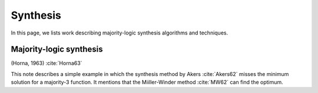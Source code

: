 Synthesis
=========

In this page, we lists work describing majority-logic synthesis algorithms and
techniques.

Majority-logic synthesis
------------------------

(Horna, 1963) :cite:`Horna63`

This note describes a simple example in which the synthesis method by Akers
:cite:`Akers62` misses the minimum solution for a majority-3 function.  It
mentions that the Miiller-Winder method :cite:`MW62` can find the optimum.
